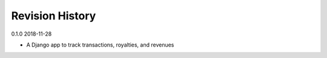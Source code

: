 Revision History
================

0.1.0 2018-11-28

- A Django app to track transactions, royalties, and revenues
